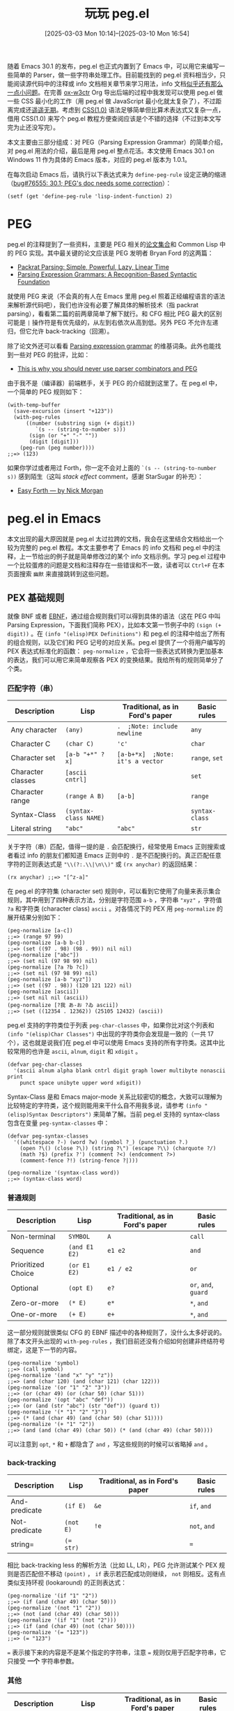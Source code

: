 #+TITLE: 玩玩 peg.el
#+DATE: [2025-03-03 Mon 10:14]--[2025-03-10 Mon 16:54]
#+FILETAGS: elisp
#+DESCRIPTION: 本文介绍了如何使用 Emacs 30.1 添加的 peg.el PEG parser generator 实现来实现一个简单的 CSS(1.0) parser。

#+begin_comment
[[https://x.com/kuzucirno/status/1898411118306926807][file:dev/2.jpg]] 

| [[https://www.pixiv.net/artworks/128006758][file:dev/0.jpg]]  | [[https://www.pixiv.net/artworks/82202329][file:dev/12.jpg]] | [[https://www.pixiv.net/artworks/123874361][file:dev/14.jpg]] |
| [[https://www.pixiv.net/artworks/122295070][file:dev/15.jpg]] | [[https://www.pixiv.net/artworks/122274924][file:dev/4.jpg]]  | [[https://www.pixiv.net/artworks/117610408][file:dev/5.jpg]]  |
| [[https://www.pixiv.net/artworks/126447109][file:dev/6.jpg]]  | [[https://www.pixiv.net/artworks/94200604][file:dev/13.jpg]] | [[https://www.pixiv.net/artworks/85887030][file:dev/8.jpg]]  |
| [[https://www.pixiv.net/artworks/127465856][file:dev/7.jpg]]  | [[https://www.pixiv.net/artworks/125484770][file:dev/10.jpg]] | [[https://www.pixiv.net/artworks/125380709][file:dev/11.jpg]] |
| [[https://www.pixiv.net/artworks/127716125][file:dev/3.jpg]]  | [[https://www.pixiv.net/artworks/38405072][file:dev/9.jpg]]  | [[https://www.pixiv.net/artworks/127040750][file:dev/1.jpg]]  |
#+end_comment

随着 Emacs 30.1 的发布，peg.el 也正式内置到了 Emacs 中，可以用它来编写一些简单的 Parser，做一些字符串处理工作。目前能找到的 peg.el 资料相当少，只能阅读源代码中的注释或 info 文档相关章节来学习用法，info 文档[[https://emacs-china.org/t/emacs30-peg/29023][似乎还有那么一点小问题]]。在完善 [[https://github.com/include-yy/ox-w3ctr][ox-w3ctr]] Org 导出后端的过程中我发现可以使用 peg.el 做一些 CSS 最小化的工作（用 peg.el 做 JavaScript 最小化就太复杂了），不过距离完成还[[https://github.com/include-yy/minifycss][遥遥无期]]。考虑到 [[https://www.w3.org/TR/REC-CSS1/][CSS(1.0)]] 语法足够简单但比算术表达式又复杂一点，借用 CSS(1.0) 来写个 peg.el 教程方便查阅应该是个不错的选择（不过到本文写完为止还没写完）。

本文主要由三部分组成：对 PEG（Parsing Expression Grammar）的简单介绍，对 peg.el 用法的介绍，最后是用 peg.el 整点花活。本文使用 Emacs 30.1 on Windows 11 作为具体的 Emacs 版本，对应的 peg.el 版本为 1.0.1。

在每次启动 Emacs 后，请执行以下表达式来为 =define-peg-rule= 设定正确的缩进（[[https://lists.gnu.org/archive/html/bug-gnu-emacs/2025-02/msg02831.html][bug#76555: 30.1; PEG's doc needs some correction]]）：

#+begin_src elisp
  (setf (get 'define-peg-rule 'lisp-indent-function) 2)
#+end_src

* PEG

peg.el 的注释提到了一些资料，主要是 PEG 相关的[[https://bford.info/packrat/][论文集合]]和 Common Lisp 中的 PEG 实现。其中最关键的论文应该是 PEG 发明者 Bryan Ford 的这两篇：

- [[https://bford.info/pub/lang/packrat-icfp02/][Packrat Parsing: Simple, Powerful, Lazy, Linear Time]]
- [[https://bford.info/pub/lang/peg/][Parsing Expression Grammars: A Recognition-Based Syntactic Foundation]]

就使用 PEG 来说（不会真的有人在 Emacs 里用 peg.el 照着正经编程语言的语法来解析源代码吧），我们也许没有必要了解具体的解析技术（指 packrat parsing），看看第二篇的前两章简单了解下就行。和 CFG 相比 PEG 最大的区别可能是 =|= 操作符是有优先级的，从左到右依次从高到低。另外 PEG 不允许左递归，但它允许 back-tracking（回溯）。

除了论文外还可以看看 [[https://en.wikipedia.org/wiki/Parsing_expression_grammar][Parsing expression grammar]] 的维基词条。此外也能找到一些对 PEG 的批评，比如：

- [[https://safinaskar.writeas.com/this-is-why-you-should-never-use-parser-combinators-and-pge][This is why you should never use parser combinators and PEG]]

由于我不是（编译器）前端糕手，关于 PEG 的介绍就到这里了。在 peg.el 中，一个简单的 PEG 规则如下：

#+begin_src elisp
  (with-temp-buffer
    (save-excursion (insert "+123"))
    (with-peg-rules
        ((number (substring sign (+ digit))
  	       `(s -- (string-to-number s)))
         (sign (or "+" "-" ""))
         (digit [digit]))
      (peg-run (peg number))))
  ;;=> (123)
#+end_src

如果你学过或者用过 Forth，你一定不会对上面的 =`(s -- (string-to-number s))= 感到陌生（这叫 /stack effect/ comment，感谢 StarSugar 的补充）：

- [[https://skilldrick.github.io/easyforth/][Easy Forth --- by Nick Morgan]]

* peg.el in Emacs

本文出现的最大原因就是 peg.el 太过拉跨的文档，我会在这里结合文档给出一个较为完整的 peg.el 教程。本文主要参考了 Emacs 的 info 文档和 peg.el 中的注释，上一节给出的例子就是简单修改过的某个 info 文档示例。学习 peg.el 过程中一个比较蛋疼的问题是文档和注释存在一些错误和不一致，读者可以 =Ctrl+F= 在本页面搜索 =幽默= 来直接跳转到这些问题。

** PEX 基础规则

就像 BNF 或者 [[https://zh.wikipedia.org/wiki/%E6%89%A9%E5%B1%95%E5%B7%B4%E7%A7%91%E6%96%AF%E8%8C%83%E5%BC%8F][EBNF]]，通过组合规则我们可以得到具体的语法（这在 PEG 中叫 Parsing Expression，下面我们简称 PEX），比如本文第一节例子中的 =(sign (+ digit))= 。在 =(info "(elisp)PEX Definitions")= 和 peg.el 的注释中给出了所有的组合规则，以及它们和 PEG 记号的对应关系。peg.el 提供了一个将用户编写的 PEX 表达式标准化的函数： =peg-normalize= ，它会将一些表达式转换为更加基本的表达，我们可以用它来简单观察各 PEX 的变换结果。我给所有的规则简单分了个类。

*** 匹配字符（串）

#+attr_html: :class data
| Description       | Lisp                  | Traditional, as in Ford's paper  | Basic rules    |
|-------------------+-----------------------+----------------------------------+----------------|
| Any character     | =(any)=               | =.  ;Note: include newline=      | =any=          |
| Character C       | =(char C)=            | ='c'=                            | =char=         |
| Character set     | =[a-b "+*" ?x]=       | =[a-b+*x]  ;Note: it's a vector= | =range=, =set= |
| Character classes | =[ascii cntrl]=       |                                  | =set=          |
| Character range   | =(range A B)=         | =[a-b]=                          | =range=        |
| Syntax-Class      | =(syntax-class NAME)= |                                  | =syntax-class= |
| Literal string    | ="abc"=               | ="abc"=                          | =str=          |

关于字符（串）匹配，值得一提的是 =.= 会匹配换行，经常使用 Emacs 正则搜索或者看过 info 的朋友们都知道 Emacs 正则中的 =.= 是不匹配换行的。真正匹配任意字符的正则表达式是 ="\\(?:.\\|\n\\)"= 或 =(rx anychar)= 的返回结果：

#+begin_src elisp
(rx anychar) ;;=> "[^z-a]"
#+end_src

在 peg.el 的字符集 (character set) 规则中，可以看到它使用了向量来表示集合规则，其中用到了四种表示方法，分别是字符范围 =a-b= ，字符串 ="xyz"= ，字符值 =?a= 和字符类 (character class) =ascii= 。对各情况下的 PEX 用 =peg-normalize= 的展开结果分别如下：

#+begin_src elisp
  (peg-normalize [a-c])
  ;;=> (range 97 99)
  (peg-normalize [a-b b-c])
  ;;=> (set ((97 . 98) (98 . 99)) nil nil)
  (peg-normalize ["abc"])
  ;;=> (set nil (97 98 99) nil)
  (peg-normalize [?a ?b ?c])
  ;;=> (set nil (97 98 99) nil)
  (peg-normalize [a-b "xyz"])
  ;;=> (set ((97 . 98)) (120 121 122) nil)
  (peg-normalize [ascii])
  ;;=> (set nil nil (ascii))
  (peg-normalize [?我 あ-お ?ゐ ascii])
  ;;=> (set ((12354 . 12362)) (25105 12432) (ascii))
#+end_src

peg.el 支持的字符类位于列表 =peg-char-classes= 中，如果你比对这个列表和 =(info "(elisp)Char Classes")= 中出现的字符类你会发现是一致的（一共 17 个），这也就是说我们在 peg.el 中可以使用 Emacs 支持的所有字符类。这其中比较常用的也许是 =ascii=, =alnum=, =digit= 和 =xdigit= 。

#+begin_src elisp
  (defvar peg-char-classes
    '(ascii alnum alpha blank cntrl digit graph lower multibyte nonascii print
  	  punct space unibyte upper word xdigit))
#+end_src

Syntax-Class 是和 Emacs major-mode 关系比较密切的概念，大致可以理解为比较特定的字符类，这个规则能用来干什么自不用我多说，请参考 =(info "(elisp)Syntax Descriptors")= 来简单了解。当前 peg.el 支持的 syntax-class 包含在变量 =peg-syntax-classes= 中：

#+begin_src elisp
  (defvar peg-syntax-classes
    '((whitespace ?-) (word ?w) (symbol ?_) (punctuation ?.)
      (open ?\() (close ?\)) (string ?\") (escape ?\\) (charquote ?/)
      (math ?$) (prefix ?') (comment ?<) (endcomment ?>)
      (comment-fence ?!) (string-fence ?|)))

  (peg-normalize '(syntax-class word))
  ;;=> (syntax-class word)
#+end_src

*** 普通规则

#+attr_html: :class data
| Description        | Lisp          | Traditional, as in Ford's paper | Basic rules          |
|--------------------+---------------+---------------------------------+----------------------|
| Non-terminal       | =SYMBOL=      | =A=                             | =call=               |
| Sequence           | =(and E1 E2)= | =e1 e2=                         | =and=                |
| Prioritized Choice | =(or E1 E2)=  | =e1 / e2=                       | =or=                 |
| Optional           | =(opt E)=     | =e?=                            | =or=, =and=, =guard= |
| Zero-or-more       | =(* E)=       | =e*=                            | =*=, =and=           |
| One-or-more        | =(+ E)=       | =e+=                            | =*=, =and=           |


这一部分规则就很类似 CFG 的 EBNF 描述中的各种规则了，没什么太多好说的。除了本文开头出现的 =with-peg-rules= ，我们目前还没有介绍如何创建非终结符号绑定，这是下一节的内容。

#+begin_src elisp
  (peg-normalize 'symbol)
  ;;=> (call symbol)
  (peg-normalize '(and "x" "y" "z"))
  ;;=> (and (char 120) (and (char 121) (char 122)))
  (peg-normalize '(or "1" "2" "3"))
  ;;=> (or (char 49) (or (char 50) (char 51)))
  (peg-normalize '(opt "abc" "def"))
  ;;=> (or (and (str "abc") (str "def")) (guard t))
  (peg-normalize '(* "1" "2" "3"))
  ;;=> (* (and (char 49) (and (char 50) (char 51))))
  (peg-normalize '(+ "1" "2"))
  ;;=> (and (and (char 49) (char 50)) (* (and (char 49) (char 50))))
#+end_src

可以注意到 =opt=, =*= 和 =+= 都隐含了 =and= ，写这些规则的时候可以省略掉 =and= 。

*** back-tracking

#+attr_html: :class data
| Description   | Lisp      | Traditional, as in Ford's paper | Basic rules  |
|---------------+-----------+---------------------------------+--------------|
| And-predicate | =(if E)=  | =&e=                            | =if=, =and=  |
| Not-predicate | =(not E)= | =!e=                            | =not=, =and= |
| string=       | ~(= str)~ |                                 | ===          |

相比 back-tracking less 的解析方法（比如 LL, LR），PEG 允许测试某个 PEX 规则是否匹配但不移动 =(point)= ， =if= 表示若匹配成功则继续， =not= 则相反。这有点类似支持环视 (lookaround) 的正则表达式：

#+begin_src elisp
  (peg-normalize '(if "1" "2"))
  ;;=> (if (and (char 49) (char 50)))
  (peg-normalize '(not "1" "2"))
  ;;=> (not (and (char 49) (char 50)))
  (peg-normalize '(if "1" (not "2")))
  ;;=> (if (and (char 49) (not (char 50))))
  (peg-normalize '(= "123"))
  ;;=> (= "123")
#+end_src

=== 表示接下来的内容是不是某个指定的字符串，注意 === 规则仅用于匹配字符串，它只接受 *一个* 字符串参数。

*** 其他

#+attr_html: :class data
| Description       | Lisp                    | Traditional, as in Ford's paper | Basic rules |
|-------------------+-------------------------+---------------------------------+-------------|
| Boolean-guard     | =(guard EXP)=           |                                 | =guard=     |
| Action            | =(action EXP)=          |                                 | =action=    |
| Indirect call     | =(funcall EXP ARGS...)= |                                 | =funcall=   |
| Local definitions | =(with RULES PEX...)=   |                                 | =WTF?=      |

最后的这四个规则我不知道怎么分类，就都放到这里了。其中 =guard= 可以看作一种比 =if= 和 =not= 更一般的测试规则，其中可以是任意表达式，最后只需返回 =t= 或 =nil= 表示测试成功或失败即可，我个人认为 *一般情况* 下在使用 =guard= 时应该注意在最后恢复到原始光标位置且不修改 buffer。

=action= 和 =guard= 类似，但它的返回值不影响匹配是否继续，仅有副作用，它实际上是所有解析动作的最基本形式。也许我们可以用 =action= 来实现更加用户友好的错误信息生成，但我还没有做进一步的研究。

=funcall= 和带参数的 PEX 规则有关，我会在下文介绍用法。这里面最幽默的应该是 =with= ，peg.el 中的注释把它列了出来但当前 peg.el 没有它的实现，笑死。

#+begin_src elisp
  (peg-normalize '(guard t))
  ;;=> (guard t)
  (peg-normalize '(action (print 1)))
  ;;=> (action (print 1))
  (peg-normalize '(funcall f1))
  ;;=> (funcall f1)
  (peg-normalize '(funcall f arg))
  ;;=> (funcall f arg)
#+end_src

在 peg.el 的末尾，有很多使用 =guard= 定义的规则：

#+begin_quote
The following expressions are used as anchors or tests - they do not
move point, but return a boolean value which can be used to constrain
matches as a way of controlling the parsing process (*note Writing PEG
Rules).
#+end_quote

#+begin_src elisp
(define-peg-rule null () :inline t (guard t))
(define-peg-rule fail () :inline t (guard nil))
(define-peg-rule bob  () :inline t (guard (bobp)))
(define-peg-rule eob  () :inline t (guard (eobp)))
(define-peg-rule bol  () :inline t (guard (bolp)))
(define-peg-rule eol  () :inline t (guard (eolp)))
(define-peg-rule bow  () :inline t (guard (looking-at "\\<")))
(define-peg-rule eow  () :inline t (guard (looking-at "\\>")))
(define-peg-rule bos  () :inline t (guard (looking-at "\\_<")))
(define-peg-rule eos  () :inline t (guard (looking-at "\\_>")))
#+end_src

注意它们仅检查而不移动。当 PEX 中存在 =""= 时它会被转换为 =(guard t)= ，表示始终成功匹配：

#+begin_src elisp
  (peg-normalize "")
  ;;=> (guard t)
#+end_src

** 定义并使用 PEX

前面我们看到了可以使用 =with-peg-rules= 创建局部 PEX 绑定，并使用 =peg-run= 配合 =peg= 来使用某条 PEX 在当前 buffer 的 =(point)= 处开始解析。除了 =with-peg-rules= 外我们也可以使用 =define-peg-rule= 或 =define-peg-ruleset= 来创建 PEX 到非终结符号的绑定，前者用于创建单条 PEX 而后者创建 PEX 绑定集合。

*** =peg(-run)=

=peg-run= 接受一个 PEG-MATCHER（也许我们可以叫它 PEG 匹配器）然后使用这个匹配器查找匹配项。从 =peg-run= 的实现来看这个参数需要是一个函数对象或者是函数符号：

#+begin_src elisp
  (defun peg-run (peg-matcher &optional failure-function success-function)
    (let ((peg--actions '()) (peg--errors '(-1)))
      (if (funcall peg-matcher)
          ;; Found a parse: run the actions collected along the way.
          (funcall (or success-function #'funcall)
                   (lambda ()
                     (save-excursion (peg-postprocess peg--actions))))
        (goto-char (car peg--errors))
        (when failure-function
          (funcall failure-function (peg-merge-errors (cdr peg--errors)))))))
#+end_src

除了 =peg-matcher= 参数外， =peg-run= 还可以接受两个续体参数： =failure-function= 和 =success-function= ，前者在匹配失败时应用到匹配失败的 PEX；后者在匹配成功时应用到执行所有「解析动作」的 thunk 上（解析动作后文介绍）。默认情况下匹配失败时 =peg-run= 直接返回 =nil= ，匹配成功时直接执行所有的解析动作。下面是一个简单的匹配失败的例子：

#+begin_quote
If no match was found, move to the (rightmost) point of parse failure
and call FAILURE-FUNCTION with one argument, which is a list of PEG expressions that failed at this point.
#+end_quote

#+begin_src elisp
  (with-temp-buffer
    (save-excursion (insert "1112"))
    (with-peg-rules ((ss (and (+ "1") (eob))))
      (list (peg-run (peg ss) #'identity)
  	  (point))))
  ;;=> ((eob "1") 4)
#+end_src

在错误处理上 peg.el 的第二个幽默的点来了，由于没有给 =guard= 规则提供 =merge-error= 方法，当提供 =failure-function= 的 =peg-run= 调用失败且失败规则中包含 =(guard E)= 时， =failure-function= 调用并不会执行而是直接由 =peg-run= 抛出错误：

#+begin_src elisp
  (with-temp-buffer
    (save-excursion (insert "12"))
    (with-peg-rules ((ss "1" (opt "2.") (eob)))
      (list (peg-run (peg ss) #'identity))))
  ;;=> (error "No merge-error method for: (guard t)")
#+end_src

这也就是说如果想要通过 =failure-function= 获取一些（不怎么可读的）错误信息，我们最好不要在 PEX 中使用 =guard= 或 =opt= （ =opt= 使用了 =(guard t)= ）。但换一个角度来看这说明 peg.el 作者不希望处理由 =(guard E)= 导致的匹配失败，也许我们能在这个 =E= 上整点花活。（话虽如此，我希望至少把 =(guard t)= 给处理了）

在绑定 PEX 规则到某个非终结符号后，如果我们想要在 =peg-run= 中使用它，我们需要通过 =peg= 这个宏将 PEX 表达式转换为 PEG 匹配器。对于简单 PEX =(and "1" "2")= ，它对应的匹配器函数如下：

#+begin_src elisp
  (peg "1" "2") ;;=>
  #[nil ((if t nil pexs)
         (or (and (or (if (eq (char-after) '49)
  			(progn (forward-char) t))
  		    (peg--record-failure '(char 49)))
  		(or (if (eq (char-after) '50)
  			(progn (forward-char) t))
  		    (peg--record-failure '(char 50))))
  	   (peg--record-failure '(and (char 49) (char 50)))))
        ((pexs "1" "2")) nil peg-function]
#+end_src

当 =peg= 的参数是符号（即非终结符号）时，它会简单地为符号添加 =peg-rule<spc>= 前缀，这里的 =<spc>= 是一个空格。这说明在我们创建的非终结符号到 PEX 的绑定中，非终结符号对应的 PEX 的匹配器绑定到了带有此前缀的符号的 function-cell 上（实际情况会更加复杂一点）：

#+begin_src elisp
  (peg a)
  ;;=> peg-rule\ a
  (macroexpand-all '(peg a))
  ;;=> #'peg-rule\ a
#+end_src

根据实现可知， =peg= 会为所有的 PEX 默认加上 =and= ：

#+begin_src elisp
  (defmacro peg (&rest pexs)
    "Return a PEG-matcher that matches PEXS."
    (pcase (peg-normalize `(and . ,pexs))
      (`(call ,name) `#',(peg--rule-id name))
      (exp `(peg--lambda ',pexs () ,(peg-translate-exp exp)))))
#+end_src

由于 =peg-run= 直接作用于 buffer，我们可以把 peg-tests.el 中开头的 =peg-parse-string= 稍微改一下来比较方便地直接解析字符串：

#+begin_src elisp
  (defmacro t-ps (pex string)
    `(with-temp-buffer
       (save-excursion (insert ,string))
       (peg-run (peg (and (bob) ,pex (eob))))))
#+end_src

我们会在下文多次使用 =t-ps= 这个宏。

*** =define-peg-rule(set)=

相比局部绑定的 =with-peg-rules= ，我们可以使用 =define-peg-rule= 定义全局可见的 PEX 绑定：

#+begin_src elisp
(define-peg-rule t-digits () (+ [0-9]))
(define-peg-rule t-float () t-digits "." t-digits)
(t-ps t-float "1.2") ;;=> t
#+end_src

通过展开 =define-peg-rule= 表达式可以发现 =peg-rule<spc>name= 被 =defailas= 绑定了匹配器，这也就是说我们在定义规则时实际上影响的是加上前缀的规则名对应的符号（不过我不是很懂为什么要选取空格作为分隔符号，这对补全不是很友好）：

#+begin_src elisp
  (macroexpand '(define-peg-rule test () "")) ;;=>
  (progn
    (defalias 'peg-rule\ test
      (peg--lambda '("") nil
        (or t (peg--record-failure '(guard t)))))
    (eval-and-compile
      (put 'peg-rule\ test 'peg--rule-definition '(guard t))))
#+end_src

在编写无参规则（绝大多数规则都是无参的）时很容易漏掉那个空的参数列表，此时会出现 =cl-assert= 错误：

#+begin_src elisp
  (define-peg-rule test "") ;;=>
  (cl-assertion-failed (listp args))
#+end_src

相比 =define-peg-rule= ， =define-peg-ruleset= 可以用来方便地定义多条相关的规则。 =peg-rule<spc>= 加上 =<rulename><spc>= 将作为所有规则名的前缀，比如以下例子：

#+begin_src elisp
  (define-peg-ruleset test
    (one () "1") (two () "2")) ;;=>
  ;;((peg-rule\ two #'peg-rule\ test\ two)
  ;; (peg-rule\ one #'peg-rule\ test\ one))
#+end_src

与 =define-peg-rule= 定义的规则不同，使用 =define-peg-ruleset= 定义的 PEX 集合无法直接使用（当然加上前缀就能用，但也许之后前缀的实现方式会变，比如用其他字符代替空格）：

#+begin_src elisp
  (define-peg-ruleset test (x () "1") (y () x "2"))
  (t-ps x "1")
  ;;=> (void-function peg-rule\ x)
  (with-peg-rules (test)
    (t-ps (and x y) "112")) ;;=> t
  (t-ps test\ x "1") ;;=> t
#+end_src

:expand-define-peg-ruleset:
#+begin_src elisp
  (macroexpand '(define-peg-ruleset test (x () "1") (y () x "2"))) ;;=>
  (progn
    (progn
      (defalias 'peg-rule\ test\ y
        (let ((temp365 '(x "2")))
  	(let ((pexs temp365))
  	  (oclosure--fix-type
  	   (ignore pexs)
  	   #'(lambda nil (:documentation 'peg-function)
  	       (if t nil pexs)
  	       (or (and (or (peg-rule\ test\ x)
  			    (peg--record-failure '(call x)))
  			(or (if (eq (char-after) '50)
  				(progn (forward-char) t))
  			    (peg--record-failure '(char 50))))
  		   (peg--record-failure
  		    '(and (call x) (char 50)))))))))
      '(and (call x) (char 50)))
    (progn
      (defalias 'peg-rule\ test\ x
        (let ((temp366 '("1")))
  	(let ((pexs temp366))
  	  (oclosure--fix-type
  	   (ignore pexs)
  	   #'(lambda nil (:documentation 'peg-function)
  	       (if t nil pexs)
  	       (or (if (eq (char-after) '49)
  		       (progn (forward-char) t))
  		   (peg--record-failure '(char 49))))))))
      '(char 49))
    '((peg-rule\ y #'peg-rule\ test\ y)
      (peg-rule\ x #'peg-rule\ test\ x)))
#+end_src
:end:

从 =define-peg-ruleset= 的这种实现方式来看，它需要与 =with-peg-rules= 配合使用。

*** =with-peg-rules=

就像我们所展示的， =with-peg-rules= 可以用来创建多条 PEX 绑定，而且也可以用于引入某条 =peg-ruleset= ：

#+begin_src elisp
  ;; You can define a set of rules for later use with:
  (define-peg-ruleset myrules
    (sign  () (or "+" "-" ""))
    (digit () [0-9])
    (nat   () digit (* digit))
    (int   () sign digit (* digit))
    (float () int "." nat))
  ;; and later refer to it:
  (with-temp-buffer
    (save-excursion (insert "1,2,1.0+i2.0"))
    (with-peg-rules
        (myrules
         (complex float "+i" float))
      (peg-parse nat "," nat "," complex)))
  ;;=> t
#+end_src

当两个不同的 ruleset 中存在同名 PEX 时会出现什么结果呢？从测试结果来看是规则列表前面的优先级更高：

#+begin_src elisp
  (define-peg-ruleset t-coll
    (one () "1") (two () "2") (three () "3"))
  (define-peg-ruleset t-coll2
    (one () "１") (two () "２") (three () "３"))

  (with-peg-rules (t-coll2 t-coll)
    (t-ps one "１")) ;;=> t
  (with-peg-rules (t-coll2 t-coll)
    (t-ps one "1")) ;;=> nil
#+end_src

*** =peg-parse=

最后需要说一下的是 =peg-parse= ，它是对 =with-peg-rules=, =peg-run= 和 =peg= 的包装。当它的第一个参数是类似 =with-peg-rules= 中的 PEX 绑定表达式时， =peg-parse= 会将它和剩余的参数放到 =with-peg-rules= 中并使用 =peg-run= 和 =peg= 尝试匹配第一个规则；当第一个参数是个规则名时，所有的参数将通过 =and= 组合得到一个 PEX 然后进行匹配。以下例子可以说明这两种用法：

#+begin_src elisp
  ;; 1
  (define-peg-rule digit () [0-9])
  (with-temp-buffer
    (save-excursion (insert "+3"))
    (peg-parse (number sign digit (* digit))
  	     (sign   (or "+" "-" "")))) ;;=> t
  ;; 2
  (with-temp-buffer
    (save-excursion (insert "1.2"))
    (peg-parse digit "." digit)) ;;=> t
#+end_src

这是它的定义，可见它对这两种情况做了分别处理：

#+begin_src elisp
  (defmacro peg-parse (&rest pexs)
    (if (and (consp (car pexs))
             (symbolp (caar pexs))
             (not (ignore-errors
                    (not (eq 'call (car (peg-normalize (car pexs))))))))
        `(with-peg-rules ,pexs (peg-run (peg ,(caar pexs)) #'peg-signal-failure))
      `(peg-run (peg ,@pexs) #'peg-signal-failure)))
#+end_src

=peg-parse= 比较幽默的地方在于它的 =docstring= 只对第二种用法给出了说明，而我们在 info 文档和 peg.el 的注释中分别能找到第一和第二种用法。如果你没有同时看过 info 和注释你很可能不会了解到它的全部用法。

#+begin_quote
Once defined, grammars can be used to parse text after point in the
current buffer, in a number of ways.  The ‘peg-parse’ macro is the
simplest:

#+begin_src text
  -- Macro: peg-parse &rest pexs
      Match PEXS at point.

       (peg-parse
         (number sign digit (* digit))
         (sign   (or "+" "-" ""))
         (digit  [0-9]))
#+end_src

--- info

#+begin_src text
;; and later refer to it:
;;
;;     (with-peg-rules
;;         (myrules
;;          (complex float "+i" float))
;;       ... (peg-parse nat "," nat "," complex) ...)
#+end_src

--- comments in peg.el

#+begin_src elisp
  (defmacro peg-parse (&rest pexs)
    "Match PEXS at point.
  PEXS is a sequence of PEG expressions, implicitly combined with `and'.
  Returns STACK if the match succeed and signals an error on failure,
  moving point along the way."
    ...)
#+end_src

--- docstring
#+end_quote

与 =peg-run= 不同， =peg-parse= 在失败是会使用 =peg-signal-failure= 引发解析错误，而不是返回空值。

*** 带参数的 PEX 绑定

当在不同的地方需要匹配类似的输入且规则高度相似时，我们可以像做函数抽象一样提取公共部分然后把剩余部分当作参数，这就是带参数的规则：

#+begin_src elisp
  (define-peg-rule two+ (rule)
    (funcall rule)
    (+ (funcall rule)))
  (define-peg-rule float ()
    (+ [digit]) "." (two+ (peg [digit])))
  (t-ps float "1.2") ;;=> nil
  (t-ps float "1.23") ;;=> t
#+end_src

在定义带参数的规则时，需要使用 =funcall= 来使用参数规则；在使用带参数的规则时，它要位于调用者位置，接受的参数需要是 PEG 匹配器，因此要记住加上 =peg= 。当然我们直接指定匹配器的函数名也不是不行：

#+begin_src elisp
  (define-peg-rule d () [digit])
  (t-ps (and (+ d) "." (two+ #'peg-rule\ d)) "1.23")
  ;;=> t
#+end_src

本小节更严谨的标题应该是“带参数的 PEX 匹配器”，但由 PEX 得到具体匹配器的公开 API 只有 =peg=, =define-peg-rule(set)= 而且 =peg= 还只能用于无参 PEX，直接写成现在的标题也没什么太大的问题。读者可以自己去玩玩 =peg--lambda=, =peg-translate-exp= 等内部函数。

目前为止，我们已经介绍了几乎所有可能用到的 peg 函数和宏，它们分别是：

- =peg= ，将 PEX 表达式转换为 PEG-MATCHER 匹配函数
- =peg-run= ，接受 PEG-MATCHER 并在当前 point 开始匹配
- =define-peg-rule= ，定义新的 PEG 规则
- =define-peg-ruleset= ，定义新的 PEG 规则集合
- =with-peg-rules= ，创建局部规则或使用规则集合
- =peg-parse= ， =peg-run= 的简化版

但光是解析只能判断输入是否符合语法，为了得到语法树或者是其他一些有用的产物，在解析过程中还需要一些副作用，或者说一些解析动作。

** 解析时动作

在 PEX 的 *任意位置* 我们都可以插入「解析动作」，并在一个解析栈上下文中执行任意代码，解析栈可以用来存放解析过程中的结果。动作使用形如 =`(x1 x2 ... -- e1 e2)= 的列表，其中 =x1, x2= “弹出”解析栈中的值并绑定到这些变量上， =e1, e2= 表达式的值会被压入解析栈中：

#+begin_src elisp
  (t-ps (and (any) `(-- 1) `(-- 2)) ".")
  ;;=> (2 1)
  (t-ps (and (any) `(-- 1 2)) ".")
  ;;=> (2 1)
  (t-ps (* `(-- (point)) (+ [digit]) `(-- (point))
  		`(p1 p2 -- (buffer-substring p1 p2))
  		(or (eob) (+ " ")))
  	     "1 2 3")
  ;;=> ("3" "2" "1")
#+end_src

我们可以发现当匹配成功时会直接返回解析栈，而且栈中元素的顺序与压栈顺序一致。（PUSH 对应 =(cons value list)=, POP 对应 =(cdr list)= ）。需要注意的是动作仅在某个规则完成匹配后才会被执行，也就是说部分匹配不会导致动作的执行：（顺带一提，当栈空时，取栈的动作会取到空值）

#+begin_src elisp
  (t-ps (and "1" `(-- (print 'no-output)) "2") "1")
  ;;=> no output
  (t-ps (and "1" `(-- (print 'no-output)) "2") "12")
  ;;=> print no-output and return list (no-output)
  (t-ps (and "1" `(--) "2") "12")
  ;;=> t
  ;; `(--) means nop
  (let (res)
    (t-ps (and (null) `(a -- (push a res)) `(_ --)) "")
    res)
  ;;=> (nil)
#+end_src

栈操作好用是好用，但为了获取某个匹配的子串难道我们每次都要写上几个动作吗？有没有什么更加简单的方法？有的兄弟，有的，peg.el 提供了四种最常见的栈操作，它们分别是：

- =substring= ，将匹配的字符串压栈
- =region= ，将匹配的区域的起点和终点 point 压栈
- =replace= ，将匹配的内容替换为给定的字符串
- =list= ，将所有匹配的项收集到一个列表中，将列表压栈

虽然不是必要的，不过下面我还是会给出这些操作的实现方式，读者可以在 peg.el 中找到它们，然后尝试定义自己的动作函数。所有的动作都会展开为 =(action ...)= 的形式（这也包括 =stack-action= ），也许有必要的时候我们也能定义自己的动作：

#+begin_src elisp
  (peg-normalize '`(--))
  ;;=> (action (let nil nil))
  (peg-normalize '`(a -- b))
  ;;=> (action (let ((a (pop peg--stack))) (push b peg--stack)))
  (peg-normalize '(stack-action (a -- b)))
  ;;=> (action (let ((a (pop peg--stack))) (push b peg--stack)))
#+end_src

*** =substring=

=substring= 应该是最常用的动作了，没有之一，它可以把匹配的字符串压入栈中，然后交给其余的动作完成后续处理。比如下面这个匹配数字的规则：

#+begin_src elisp
  (define-peg-rule t--number ()
    (substring
     (opt ["+-"])
     (or (and (+ [digit]) "." (+ [digit]))
         (+ [digit])
         (and "." (+ [digit])))
     (opt ["eE"] (opt ["+-"]) (+ [digit]))))
  (t-ps (and t--number `(n -- (string-to-number n))) "+1e2")
  ;;=> (100.0)
#+end_src

=substring= 的实现如下，可见就是在原始 PEX 两边获取 =(point)= 然后得到区间内的内容：

#+begin_src elisp
  (cl-defmethod peg--macroexpand ((_ (eql substring)) &rest args)
    (peg-normalize
     `(and `(-- (point))
  	 ,@args
  	 `(start -- (buffer-substring-no-properties start (point))))))
#+end_src

由于实现方式， =substring= 并不允许嵌套，除非我们换种思路：

#+begin_src elisp
  (t-ps
   (substring (substring (substring (substring "a")
  				  `(a b -- b a))
  		       `(a b c -- c b a))
  	    `(a b c d -- d c b a))
   "a")
  ;;=> ("a" "a" "a" "a")

  (t-ps
   (and (substring (substring (substring "a")
  			    "b"
  			    `(a b -- b a))
  		 "c"
  		 `(a b c -- c b a))
        `(a b c -- b a c))
   "abc")
  ;;=> ("abc" "ab" "a")
#+end_src

*** =region=

=region= 可以看作更加通用的 =substring= ，因为它把对区间的具体操作留给了我们，而不是直接返回区间内的字符串，但我基本上没有使用过它。下面是来自 peg-tests.el 的唯二两个 =region= 的例子，只能说很好地展示了解析栈的工作原理......

#+begin_src elisp
  (t-ps (region (* "x" `(-- 'x))) "xxx")
  ;;=> (4 x x x 1)
  (t-ps (region (* "x" `(-- 'x 'y))) "xxx")
  ;;=> (4 y x y x y x 1)
  (t-ps (region (list (* "x" `(-- 'x 'y)))) "xxx")
  ;;=> (4 (x y x y x y) 1)
#+end_src

这是它的实现，非常简单明了：

#+begin_src elisp
  (cl-defmethod peg--macroexpand ((_ (eql region)) &rest args)
    (peg-normalize
     `(and `(-- (point))
  	 ,@args
  	 `(-- (point)))))
#+end_src

*** =replace=

使用 =(replace E REPLACEMENT)= 可以将匹配的内容替换为给定的字符串。peg-tests.el 给出的唯一例子如下：

#+begin_src elisp
  (t-ps
   (substring "a" (replace "bc" "x") (replace "de" "y") "f")
   "abcdef")
  ;;=> ("axyf")
#+end_src

看来写测试的作者是整不出什么花活了，这里我来提供一个稍微实用一点的例子。在 [[https://www.w3.org/TR/css-syntax-3/][CSS Syntax level 3]] 文档中对转义字符的描述如下：

[[./1.png]]

对此我可以写出这样的 PEX：

#+begin_src elisp
  (define-peg-rule t--nl  () (or "\n" "\r\n" "\r" "\f"))
  (define-peg-rule t--ws  () (or [" \t"] t--nl))
  (define-peg-rule t--hex () [0-9 a-f A-F])
  (define-peg-rule t--es0 ()
    "\\" (or (and (not (or t--hex t--nl)) (any))
  	   (and t--hex (opt t--hex) (opt t--hex)
  		(opt t--hex) (opt t--hex) (opt t--hex)
  		(opt t--ws))))
  (t-ps t--es0 "\\n")
  ;;=> t
#+end_src

如果某个转义字符的末尾带有空白字符，但我希望解析结果得到的是标准化的转义字符，即最后的空白字符仅为 =SPACE= ，一种做法是使用 =substring= 得到字符串然后处理最后空白。但如果转义字符仅仅想要作为标识符的一部分出现，想要在获取标识符字符串整体时还让里面的转义字符标准化就有点麻烦了。一种可能的解决方法是对所有字符压栈然后组合到一起（下一小节会介绍 =list= ）：

#+begin_src elisp
  (define-peg-rule t--ident ()
    (list (+ (or (substring (+ [alnum]))
  	       (and (substring t--es0)
  		    `(s
  		      --
  		      (let ((s1 (string-trim
  				 s nil "[\t\n\r\f]+")))
  			(if (string= s1 s) s
  			  (concat s1 " "))))))))
    `(ls -- (mapconcat #'identity ls)))
#+end_src

使用 =replace= 直接替换空白字符为空格也许更加直接一点，唯一的问题是会修改 buffer：

#+begin_src elisp
  (define-peg-rule t--es ()
    "\\" (or (and (not (or t--hex t--nl)) (any))
  	   (and t--hex (opt t--hex) (opt t--hex)
  		(opt t--hex) (opt t--hex) (opt t--hex)
  		(opt (replace t--ws " ")))))
  (define-peg-rule t--ident ()
    (substring (* (or (+ [alnum]) t--es))))
  (t-ps (substring t--es) "\\ff\n")
  ;;=> ("\\ff ")
  (t-ps t--ident "hello\\1 \\2\n\\3\t")
  ;;=> ("hello\\1 \\2 \\3 ")
#+end_src

这是 =replace= 的实现，可见和 =substring= 一样本质上是对 =region= 的扩展：

#+begin_src elisp
  (cl-defmethod peg--macroexpand ((_ (eql replace)) pe replacement)
    (peg-normalize
     `(and (stack-action (-- (point)))
  	 ,pe
  	 (stack-action (start -- (progn
  				   (delete-region start (point))
  				   (insert-before-markers ,replacement))))
  	 (stack-action (_ --)))))
#+end_src

*** =list=

在 info 中， =(list E)= 的描述如下：

#+begin_quote
Match E, collect all values produced by E (and its sub-expressions) into a list, and push that list onto the stack.  Stack values are typically returned as a flat list; this is a way of "grouping" values together.
#+end_quote

=list= 非常适合用来处理带有 =+= 或 =*= 的 PEX 规则，如果我有一个规则是一个属性对应多个可能的值（比如 CSS 的声明或 HTML 的属性），仅用 =substring= 不能让我们知道有多少个值被压入了解析栈，而 =list= 可以将这些值打包到一个列表中：

#+begin_src elisp
  (define-peg-rule t--class ()
    "class=\"" (list (substring t--ident)
  		   (* (+ " ") (substring t--ident)))
    "\"")
  (define-peg-rule t--ident () [0-9 A-Z a-z])

  (t-ps t--class "class=\"a b c\"")
  ;;=> (("a" "b" "c"))
#+end_src

既然我们都返回栈了，等到解析结束后分析栈也不迟，但如果这并不是唯一需要匹配的 PEX 规则且栈上还有其他内容时，这样的打包就很重要了。我们也可以注意到列表中的元素的顺序与原始字符串中 token 的顺序一致。这也意味着如果我们 *合理* 使用 =list= ，最后返回的解析栈将与原解析字符串的顺序保持一致。

=list= 还可以用在 =*= 或 =opt= 上来保证即使它们想要匹配的内容不存在也向栈中压入 =(nil)= 从而维持“栈平衡”。某些动作要求栈上存在特定数量的值，如果数量对不上可能会破坏其他匹配。下面是一个利用此方法的简单例子：

#+begin_src elisp
  (define-peg-rule t-decl ()
    (substring t--ident) (* " ") ":" (* " ") (substring t--ident)
    (* " ") (list (opt (substring "!imp")))
    `(name prop imp --
  	 (list 'decl name prop (if (null (car imp)) nil t))))

  (t-ps t-decl "a:b !imp")
  ;;=> ((decl "a" "b" t))
  (t-ps t-decl "a:b ")
  ;;=> ((decl "a" "b" nil))
#+end_src

当然，对于上面的特定例子，把 =substring= 放在 =opt= 外面是更好的做法，或者是使用 =or= 来模拟 =if-else= ：

#+begin_src elisp
  (define-peg-rule t-decl2 ()
    (substring t--ident) (* " ") ":" (* " ") (substring t--ident)
    (* " ") (substring (opt "!imp"))
    `(name prop imp --
  	 (list 'decl name prop (if (string= imp "") nil t))))

  (define-peg-rule t-decl3 ()
    (substring t--ident) (* " ") ":" (* " ") (substring t--ident)
    (* " ") (or (and "!imp" `(-- 'yes))
  	      `(-- 'no))
    `(name prop imp --
  	 (list 'decl name prop (if (eq imp 'yes) t nil))))
#+end_src

这是 =list= 的实现，其中 =make-symbol= 返回的 marker 起到了确定 =list= 捕获在解析栈中的开始位置的作用：

#+begin_src elisp
  (cl-defmethod peg--macroexpand ((_ (eql list)) &rest args)
    (peg-normalize
     (let ((marker (make-symbol "magic-marker")))
       `(and (stack-action (-- ',marker))
  	   ,@args
  	   (stack-action (--
  			  (let ((l '()))
  			    (while
  				(let ((e (pop peg--stack)))
  				  (cond ((eq e ',marker) nil)
  					((null peg--stack)
  					 (error "No marker on stack"))
  					(t (push e l) t))))
  			    l)))))))
#+end_src

** 一些例子

*** 允许嵌套的 =/**/= 注释

总所周知 C 语言支持 =/* xxx */= 形式的注释还不允许嵌套，这就让我们可以使用这样的正则来匹配（顺带一提，Emacs 30.1 的 =(info "(elisp)Rx Notation")= 给的 C 语言注释匹配的正则表示是错误的：[[https://lists.gnu.org/archive/html/bug-gnu-emacs/2025-03/msg00381.html][bug#76731: C-style comment regexp example in (info "(elisp)Rx Notation") is not correct]]）：

#+begin_src elisp
  (rx "/*"
      (zero-or-more
       (or (not "*")
  	 (seq (one-or-more "*")
  	      (not (or "*" "/")))))
      (one-or-more "*")
      "/") ;;=>
  "/\\*\\(?:[^*]\\|\\*+[^*/]\\)*\\*+/"
#+end_src

除了使用正则外，我们也能使用以下 PEX 匹配注释：

#+begin_src elisp
  (define-peg-rule t--cmt () "/*" (* (not "*/") (any)) "*/")
  (and (t-ps t--cmt "/****/")
       (t-ps t--cmt "/* 123 */")
       (t-ps t--cmt "/* /* /* */"))
  ;;=> t
#+end_src

一些比较新式的语言（比如 Rust）还支持嵌套注释，正则表达式是处理不了嵌套结构的，不过 PEG 可以：

#+begin_src elisp
  (define-peg-rule t--ncmt ()
    "/*" (* (or (and (if "/*") t--ncmt)
  	      (and (not "*/") (any))))
    "*/")
  (t-ps t--cmt "/* out /* in */ out */") ;;=> nil
  (t-ps t--ncmt "/* out /* in */ out */") ;;=> t
  (t-ps t--ncmt "/*/*/**/*/*/") ;;=> t
#+end_src

或者是这样实现：

#+begin_src elisp
  ;; https://en.wikipedia.org/wiki/Parsing_expression_grammar#More_examples
  (define-peg-rule t--ncmt1 ()
    "/*" (* (or t--ncmt1
  	      (and (not "/*")
  		   (not "*/")
  		   (any))))
    "*/")

  (t-ps t--ncmt1 "/**/") ;;=> t
  (t-ps t--ncmt1 "/*/**/*/") ;;=> t
  (t-ps t--ncmt1 "/*/*/**/*/aaa*/") ;;=> t
#+end_src

*** 四则运算解释器

在 peg-test.el 中 =peg-ex-arith= 可以用来解析数字的加减乘除运算，还可以使用括号，这里简单修改一下让它可以直接用于字符串：

#+begin_src elisp
  (defun t-arith (str)
    (with-temp-buffer
      (save-excursion (insert str) (insert "\n"))
      (peg-parse
       (expr _ sum eol)
       (sum product (* (or (and "+" _ product `(a b -- (+ a b)))
  			 (and "-" _ product `(a b -- (- a b))))))
       (product value (* (or (and "*" _ value `(a b -- (* a b)))
  			   (and "/" _ value `(a b -- (/ a b))))))
       (value (or (and (substring number) `(string -- (string-to-number string)))
  		(and "(" _ sum ")" _)))
       (number (+ [0-9]) _)
       (_ (* [" \t"]))
       (eol (or "\n" "\r\n" "\r")))))
  (t-arith "2 * 1847 * 31") ;;=> (114514)
  (t-arith "(1 + 2) * 3") ;;=> (9)
  (t-arith "(1 / 0)") ;;=> arith-error
#+end_src

*** 解析 S 表达式

peg-test.el 中还有个比较简单的 S 表达式解析器：

#+begin_src elisp
  ;; Parse a lisp style Sexp.
  ;; [To keep the example short, ' and . are handled as ordinary symbol.]
  (defun t-lisp (str)
    (with-temp-buffer
      (save-excursion (insert str))
      (peg-parse
       (sexp _ (or string list number symbol))
       (_ (* (or [" \n\t"] comment)))
       (comment ";" (* (not (or "\n" (eob))) (any)))
       (string "\"" (substring  (* (not "\"") (any))) "\"")
       (number (substring (opt (set "+-")) (+ digit))
  	     (if terminating)
  	     `(string -- (string-to-number string)))
       (symbol (substring (and symchar (* (not terminating) symchar)))
  	     `(s -- (intern s)))
       (symchar [a-z A-Z 0-9 "-;!#%&'*+,./:;<=>?@[]^_`{|}~"])
       (list "("		`(-- (cons nil nil)) `(hd -- hd hd)
  	   (* sexp	`(tl e -- (setcdr tl (list e))))
  	   _ ")"	`(hd _tl -- (cdr hd)))
       (digit [0-9])
       (terminating (or (set " \n\t();\"'") (eob))))))

  (equal (car (t-lisp "(+ 1 (+ 2 3))"))
         (read "(+ 1 (+ 2 3))"))
  ;;=> t
#+end_src

在 peg-tests.el 中最复杂的例子是解析 URI，有点太长了这里就不放了。

*** 解析 JSON

JSON 也是一种非常简单的语言（就像 Lisp 一样），写个 JSON 解析器基本上能算是新手村任务了，随手一搜都能找到几个：[[https://github.com/Ben-Brady/json-peg-parser/][Ben-Brady/json-peg-parser]], [[https://github.com/DremyGit/peg-json-parser][DremyGit/peg-json-parser]]。这里我们参考某份 JSON 的 [[https://github.com/Ben-Brady/json-peg-parser/blob/master/src/grammar/json.pest][PEG 规范]]和正经的 [[https://www.json.org/json-en.html][JSON Spec]] 可以这样使用 peg.el 实现 JSON Parser：

#+begin_src elisp
  (define-peg-rule j-ws () (* [" \n\r\t"]))
  (define-peg-rule j-ds () (or "0" (and [1-9] (* [0-9]))))
  (define-peg-rule j-int () (opt "-") j-ds)
  (define-peg-rule j-num ()
    (substring j-int (opt "." j-ds) (opt ["Ee"] (opt ["+-"]) (+ [digit])))
    `(s -- (list 'num s)))
  (define-peg-rule j-hex () [xdigit])
  (define-peg-rule j-escape ()
    "\\" (or ["\"\\/bfnrt"] (and "u" j-hex j-hex j-hex j-hex)))
  (define-peg-rule j-char ()
    (or (and (if (range #x20 #x10ffff))
  	   (not ["\"\\"]) (any))
        j-escape))
  (define-peg-rule j-str ()
    "\"" (substring (* j-char)) "\""
    `(s -- (list 'str s)))
  (define-peg-rule j-ele () j-ws j-value j-ws)
  (define-peg-rule j-eles () j-ele (* "," j-ele))
  (define-peg-rule j-arr ()
    "[" (list (or j-eles j-ws)) "]"
    `(ls -- (list 'arr ls)))
  (define-peg-rule j-mem ()
    j-ws j-str j-ws ":" j-ele
    `(s e -- (cons (cadr s) e)))
  (define-peg-rule j-mems () j-mem (* "," j-mem))
  (define-peg-rule j-obj ()
    "{" (list (or j-mems j-ws)) "}"
    `(ls -- (list 'obj ls)))
  (define-peg-rule j-value ()
    (or j-obj j-arr j-str j-num
        (and "true" `(-- 'true))
        (and "false" `(-- 'false))
        (and "null" `(-- 'null))))
  (define-peg-rule j-json () j-ele)
#+end_src

虽然写完了不过我没有进行足够的测试，这里简单从网上搞了一段 JSON 测一测：

#+begin_src js
  [{
      "id": 1,
      "first_name": "Jeanette",
      "last_name": "Penddreth",
      "email": "jpenddreth0@census.gov",
      "gender": "Female",
      "ip_address": "26.58.193.2"
  }, {
      "id": 2,
      "first_name": "Giavani",
      "last_name": "Frediani",
      "email": "gfrediani1@senate.gov",
      "gender": "Male",
      "ip_address": "229.179.4.212"
  }, {
      "id": 3,
      "first_name": "Noell",
      "last_name": "Bea",
      "email": "nbea2@imageshack.us",
      "gender": "Female",
      "ip_address": "180.66.162.255"
  }, {
      "id": 4,
      "first_name": "Willard",
      "last_name": "Valek",
      "email": "wvalek3@vk.com",
      "gender": "Male",
      "ip_address": "67.76.188.26"
  }]
#+end_src

将以上 JSON 写入某 buffer 并将光标移至开头调用 =(peg-run (peg j-json))= 可以得到如下结果：

#+begin_src elisp
  ((arr
    ((obj
      (("id" num "1") ("first_name" str "Jeanette")
       ("last_name" str "Penddreth")
       ("email" str "jpenddreth0@census.gov") ("gender" str "Female")
       ("ip_address" str "26.58.193.2")))
     (obj
      (("id" num "2") ("first_name" str "Giavani")
       ("last_name" str "Frediani") ("email" str "gfrediani1@senate.gov")
       ("gender" str "Male") ("ip_address" str "229.179.4.212")))
     (obj
      (("id" num "3") ("first_name" str "Noell") ("last_name" str "Bea")
       ("email" str "nbea2@imageshack.us") ("gender" str "Female")
       ("ip_address" str "180.66.162.255")))
     (obj
      (("id" num "4") ("first_name" str "Willard")
       ("last_name" str "Valek") ("email" str "wvalek3@vk.com")
       ("gender" str "Male") ("ip_address" str "67.76.188.26"))))))
#+end_src

** 常见错误与问题

上面我已经提到了三个十分幽默的问题，这里再结合一下我实际使用的体验说说。

*** 带顺序的 =|=

如果写惯了 CFG 这是个需要认真对待的问题，PEG 中的 =|= （在 peg.el 里面对应 =or= ）会先从第一项开始匹配直到找到匹配的项，这意味着如果你把一些本该低优先级的项放在前面会导致意想不到的效果。就拿上面的 JSON 解析器来说，尝试调换一下 =j-arr= 中 =j-eles= 和 =j-ws= 的顺序：

#+begin_src elisp
  (define-peg-rule j-arr ()
    "[" (list (or j-eles j-ws)) "]"
    `(ls -- (list 'arr ls)))
  (t-ps j-arr "[1]")
  ;;=> ((arr ((num "1"))))
  (define-peg-rule j-arr ()
    "[" (list (or j-ws j-eles)) "]" ;; change!
    `(ls -- (list 'arr ls)))
  (t-ps j-arr "[1]")
  ;;=> nil
#+end_src

由于 =j-ws= 中包含了可能为空的情况，它会“吃掉”所有字符直到 buffer 的末尾：

#+begin_src elisp
  (define-peg-rule j-ws () (* [" \n\r\t"]))
#+end_src

别问我是怎么知道的。

*** 再说 =define-peg-rule=

当我们忘了写 =define-peg-rule= 的参数列表时，最简单的情况是绑定了较为简单的 PEG：

#+begin_src elisp
  (define-peg-rule foo bar)
  ;;=> Debugger entered--Lisp error: (cl-assertion-failed (listp args))
#+end_src

但一旦规则复杂起来之后，报错可能就不那么直观了：

#+begin_src elisp
  (define-peg-rule foo1 (* "a"))
  ;;=> (wrong-type-argument symbolp "a")
  (define-peg-rule foo2 (and (bol) rule (eol)))
  ;;=> (wrong-type-argument symbolp (bol))
#+end_src

甚至根本就没有报错，这是写错之后最难找出来的情况：

#+begin_src elisp
  (define-peg-rule foo (bob) rule (eob))
  ;;=> (and (call rule) (call eob))
#+end_src

也许最好的方法是定义一个新的 =define-peg-rule0= 来定义无参规则绑定。

*** =peg-parse= 与带参 PEX

上面我们也提到 =peg-parse= 是对 =with-peg-rules=, =peg= 和 =peg-run= 的简单包装，尤其是当第一个元素是类似 =with-peg-rules= 中的 PEX 绑定时。某天你心血来潮想着测试一下带参数的 PEX 规则，然后觉得 =peg-parse= 用起来很方便，于是：

#+begin_src elisp
  (define-peg-rule foo (x)
    (funcall x) (funcall x))

  (with-temp-buffer
    (save-excursion (insert "  "))
    (peg-parse (foo (peg " "))))
  ;;=> (void-function peg-rule\ peg)
#+end_src

欸，怎么不行，加上 =peg= 试试：

#+begin_src elisp
  (with-temp-buffer
    (save-excursion (insert "  "))
    (peg-parse (peg (foo (peg " ")))))
#+end_src

你可能会疑惑 =peg-parse= 为什么也要 =peg= 了？实际上下面这两种写法也是可以的：

#+begin_src elisp
  (with-temp-buffer
    (save-excursion (insert "  "))
    (peg-parse (_ (foo (peg " ")))))
  ;;=> t
  (with-temp-buffer
    (save-excursion (insert "  "))
    (peg-parse "" (foo (peg " "))))
  ;;=> t
#+end_src

出现这一切的原因都是 =peg-parse= 对第一个参数的特殊处理，就像我们上面介绍的那样。本文之所以会有这一段当然是[[https://emacs-china.org/t/emacs30-peg/29023/19][我碰到了]]。

*** 贪婪匹配

在 =(info "(elisp)Writing PEG Rules")= 中作者也提到了 =*+= 的贪婪匹配问题：

#+begin_quote
Something to be aware of when writing PEG rules is that they are greedy.
Rules which can consume a variable amount of text will always consume
the maximum amount possible, even if that causes a rule that might
otherwise have matched to fail later on - there is no backtracking.
#+end_quote

举例来说，如果我们想要匹配 C 语言中的块注释，以下代码是不行的：

#+begin_src elisp
  (define-peg-rule comm () "/*" (any) "*/")
#+end_src

=(any)= 会“吃掉”所有字符直到 buffer 末尾，然后因为没有匹配到 ="*/"= 而失败。为了解决这个问题就需要使用 =if=, =not= 或 =guard= 来判断是否达到了终结条件：

#+begin_src elisp
  (define-peg-rule t--cmt () "/*" (* (not "*/") (any)) "*/")
#+end_src

#+begin_quote
In these situations, the desired result can be obtained by using
predicates and guards - namely the ‘not’, ‘if’ and ‘guard’ expressions -
to constrain behavior.
#+end_quote

*** 过早结束

#+begin_quote
Another potentially unexpected behavior is that parsing will move
point as far as possible, even if the parsing ultimately fails.  This
rule:
#+begin_src elisp
  (end-game "game" (eob))
#+end_src
when run in a buffer containing the text "game over" after point, will
move point to just after "game" then halt parsing, returning ‘nil’.
Successful parsing will always return ‘t’, or the contexts of the
parsing stack.
#+end_quote

从这段文档来看作者想要说的是可能会因为添加 =eob= 而导致本应该成功的匹配失败。不过在此之外我想说的是如果我们不添加必要的 =eob= 可能会导致即使部分匹配也会成功，这在如果我们想要确保整个 buffer 正确性的时候是个大问题：

#+begin_src elisp
  (with-temp-buffer
    (save-excursion (insert "  "))
    (peg-run (peg "  ")))
  ;;=> t
  (with-temp-buffer
    (save-excursion (insert "   ")) ;; three " "
    (peg-run (peg "  ")))
  ;;=> t
  (with-temp-buffer
    (save-excursion (insert "   ")) ;; three " "
    (peg-run (peg "  " (eob))))
  ;;=> nil, the expected result
#+end_src


* 整活时间

正如我们所看到的， =peg-run= 就是在特定环境下执行 PEG 匹配器而已，某个匹配器可由多个匹配器组合得到。 =guard= 为我们提供的灵活性以及匹配器本身作为函数的灵活性在 info 和注释中并没有体现出来，这里让我们来简单玩玩。

*** ={M, N}=

某些正则（不包括 Elisp）会提供 ={M, N}= 量词来匹配 =M= 到 =N= 个对象，peg.el 的注释提供了一个简单的例子：

#+begin_src elisp
  ;;     (define-peg-rule 2-or-more (peg)
  ;;       (funcall peg)
  ;;       (funcall peg)
  ;;       (* (funcall peg)))
  ;;
  ;;     ... (peg-parse
  ;;          ...
  ;;          (2-or-more (peg foo))
  ;;          ...
  ;;          (2-or-more (peg bar))
  ;;          ...)
#+end_src

但显然这是不够灵活的，借用 =guard= 我们可以这样实现 ={M,N}= ：

#+begin_src elisp
  (define-peg-rule Qu (rule m n)
    (guard
     (let ((cnt 0))
       (while (and (< cnt n) (funcall rule))
         (cl-incf cnt))
       (if (<= m cnt n) t nil))))

  (t-ps (Qu (peg " ") 1 2) " ") ;;=> t
  (t-ps (Qu (peg " ") 1 2) "  ") ;;=> t
  (t-ps (Qu (peg " ") 1 2) "   ") ;;=> nil
#+end_src

如果想要实现为判断而不是匹配，我们可以用 =save-excursion= 。

*** {a^{n}b^{n}c^{n}}

[[https://en.wikipedia.org/wiki/Parsing_expression_grammar#Compared_to_context-free_grammars][维基]]中提到 PEG 可以表达某些 CFG 可能表示不了的语言，比如 \(\{a^nb^nc^n\}_{n\ge0}\)，PEG 表示如下：

#+begin_src text
  S ← &(A 'c') 'a'+ B !.
  A ← 'a' A? 'b'
  B ← 'b' B? 'c'
#+end_src

peg.el 的对应实现如下：

#+begin_src elisp
  (define-peg-rule A () "a" (opt A) "b")
  (define-peg-rule B () "b" (opt B) "c")
  (t-ps A "aabb") ;;=> t
  (t-ps B "bbbbbbcccccc") ;;=> t
  (define-peg-rule C () (if (and A "c")) (+ "a") B (eob))
  (t-ps C "aabbcc") ;;=> t
  (t-ps C "aaabbbccc") ;;=> t
  (t-ps C "abcc") ;;=> nil
#+end_src

这个公式解释起来倒是很容易，规则 =A= 和 =B= 分别匹配相同数量的 =ab= 和 =bc= ，规则 =C= 首先确认有相同数量的 =a= =b= 并尾随 =c= ，然后吃掉所有的 =a= 并尝试匹配规则 =B= 。用 Elisp 来解有点作弊了属于是：

#+begin_src elisp
  (define-peg-rule C1 ()
    (guard
     (let* ((a (peg "a")) (b (peg "b")) (c (peg "c"))
  	  (cnt-a 0) (cnt-b 0) (cnt-c 0))
       (while (and (funcall a) (cl-incf cnt-a)))
       (while (and (funcall b) (cl-incf cnt-b)))
       (while (and (funcall c) (cl-incf cnt-c)))
       (if (= cnt-a cnt-b cnt-c) t nil))))

  (t-ps C1 "aabbcc") ;;=> t
  (t-ps C1 "aaabbbccc") ;;=> t
  (t-ps C1 "abcc") ;;=> nil
#+end_src

*** Others

关于 peg.el 能研究的东西还不少，比如执行效率问题（至少我发现是否字节编译对执行效率和内存占用的影响非常大），错误处理问题（peg.el 是怎么实现错误收集和处理的），等等。不过就基本使用来说也许没必要进一步研究了，当个玩具玩玩就行。

在 [[https://emacs-china.org/t/peg/29064][[分享] 对用户友好的 PEG 封装]] 这个帖子中，用户 [[https://emacs-china.org/u/kinney][Kinney]] 尝试对带参 PEX 绑定进行了优化，主要是：

1. 带参数的自定义规则，参数在内部使用时，自动使用 =funcall= 调用
2. 使用自定义的规则时，参数自动使用 =peg= 方法包裹生成 peg-matcher

* 后记

正如开头提到的，我原本计划使用 peg.el 实现一个完整的 CSS Parser，但这个工作量有点太大了（CSS 的标准数量可能超乎你的想象），现存的 CSS minifier 也足够好用，还是算了。如果真要写个能用的 Parser 出来可能不是几天能做完的事，而且还得专门拿一篇博客来介绍。我在大概两年前和一个朋友发过“CSS 比 C++ 难”的爆论，他把我水了一顿（笑）。我忘了具体什么时候学的 CSS，可能是 20 年年初我第一次搭建网站的时候，应该不会比这更早了。

当我们想要为某个语言实现 Parser 时，最重要的可能不是 Parser 的实现，而是我们对语言规则的理解和足够的测试用例，编码实现只不过是其中的一环。

#+begin_comment
2025 年 2 月 25 日，W3C 发布了 CSS 快照 2024：

#+begin_quote
The CSS Working Group published the CSS Snapshot 2024 as a Group Note. This document collects together into one definition all the specifications that together form the current state of Cascading Style Sheets (CSS) as of 2024. The primary audience is CSS implementers, not CSS authors, as this definition includes modules by specification stability, not Web browser adoption rate.

When the first CSS specification was published, all of CSS was contained in one document that defined CSS Level 1. CSS Level 2 was defined also by a single, multi-chapter document. However for CSS beyond Level 2, the CSS Working Group chose to adopt a modular approach, where each module defines a part of CSS, rather than to define a single monolithic specification. This breaks the specification into more manageable chunks and allows more immediate, incremental improvement to CSS.

Since different CSS modules are at different levels of stability, the CSS Working Group has chosen to publish this profile to define the current scope and state of Cascading Style Sheets as of 2024.

--- [[https://www.w3.org/news/2025/css-snapshot-2024-published-as-w3c-group-note/][CSS Snapshot 2024 Published as W3C Group Note]]
#+end_quote
#+end_comment

#+begin_quote
I chose Emacs Lisp, a) because I had always been curious about it and
b) because, being only a text editor extension language after all, Emacs
Lisp would surely reach its limits long before the project got too far
out of hand.

To make a long story short, Emacs Lisp turned out to be a
distressingly solid implementation of Lisp, and the humble task of
calculating turned out to be more open-ended than one might have
expected.

History and Acknowledgments --- calc's info doc
#+end_quote

希望读者也能像 Calc 的作者那样用 Elisp 整点小玩意出来。

#+begin_comment
| [[https://x.com/parags112/status/1790293542168150067][file:dev/p1.jpg]] | [[https://www.pixiv.net/artworks/127761227][file:dev/p2.jpg]] | [[https://www.pixiv.net/artworks/123226505][file:dev/p8.jpg]] |
| [[https://www.pixiv.net/artworks/127844709][file:dev/p3.jpg]] | [[https://www.pixiv.net/artworks/127696584][file:dev/p4.jpg]] | [[https://www.pixiv.net/artworks/90069502][file:dev/p7.jpg]] |
| [[https://www.pixiv.net/artworks/126598692][file:dev/p5.jpg]] | [[https://www.pixiv.net/artworks/118120648][file:dev/p6.jpg]] | [[https://www.pixiv.net/artworks/81565055][file:dev/p9.jpg]] |
#+end_comment
